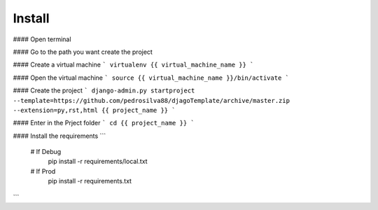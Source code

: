 Install
=========

#### Open terminal

#### Go to the path you want create the project

#### Create a virtual machine
```
virtualenv {{ virtual_machine_name }}
```

#### Open the virtual machine
```
source {{ virtual_machine_name }}/bin/activate
```

#### Create the project
```
django-admin.py startproject --template=https://github.com/pedrosilva88/djagoTemplate/archive/master.zip --extension=py,rst,html {{ project_name }}
```

#### Enter in the Prject folder
```
cd {{ project_name }}
```

#### Install the requirements
```
    # If Debug
        pip install -r requirements/local.txt
    # If Prod
        pip install -r requirements.txt
```
